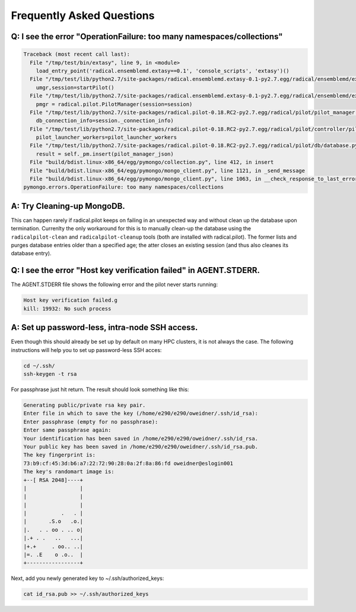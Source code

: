 
.. _chapter_faq:

**************************
Frequently Asked Questions
**************************

Q: I see the error "OperationFailure: too many namespaces/collections"
----------------------------------------------------------------------

.. code-block:: bash

    Traceback (most recent call last):
      File "/tmp/test/bin/extasy", line 9, in <module>
        load_entry_point('radical.ensemblemd.extasy==0.1', 'console_scripts', 'extasy')()
      File "/tmp/test/lib/python2.7/site-packages/radical.ensemblemd.extasy-0.1-py2.7.egg/radical/ensemblemd/extasy/bin/runme.py", line 82, in main
        umgr,session=startPilot()
      File "/tmp/test/lib/python2.7/site-packages/radical.ensemblemd.extasy-0.1-py2.7.egg/radical/ensemblemd/extasy/bin/runme.py", line 45, in startPilot
        pmgr = radical.pilot.PilotManager(session=session)
      File "/tmp/test/lib/python2.7/site-packages/radical.pilot-0.18.RC2-py2.7.egg/radical/pilot/pilot_manager.py", line 120, in __init__
        db_connection_info=session._connection_info)
      File "/tmp/test/lib/python2.7/site-packages/radical.pilot-0.18.RC2-py2.7.egg/radical/pilot/controller/pilot_manager_controller.py", line 88, in __init__
        pilot_launcher_workers=pilot_launcher_workers
      File "/tmp/test/lib/python2.7/site-packages/radical.pilot-0.18.RC2-py2.7.egg/radical/pilot/db/database.py", line 253, in insert_pilot_manager
        result = self._pm.insert(pilot_manager_json)
      File "build/bdist.linux-x86_64/egg/pymongo/collection.py", line 412, in insert
      File "build/bdist.linux-x86_64/egg/pymongo/mongo_client.py", line 1121, in _send_message
      File "build/bdist.linux-x86_64/egg/pymongo/mongo_client.py", line 1063, in __check_response_to_last_error
    pymongo.errors.OperationFailure: too many namespaces/collections


A: Try Cleaning-up MongoDB.
---------------------------

This can happen rarely if radical.pilot keeps on failing in an unexpected way 
and without clean up the database upon termination. Currenlty the only 
workaround for this is to manually clean-up the database using the ``radicalpilot-clean``
and ``radicalpilot-cleanup`` tools (both are installed with radical.pilot). 
The former lists and purges database entries older than a specified age; the 
atter closes an existing session (and thus also cleanes its database entry). 


Q: I see the error "Host key verification failed" in AGENT.STDERR.
------------------------------------------------------------------

The AGENT.STDERR file shows the following error and the pilot never starts
running:

.. code-block:: bash

    Host key verification failed.g
    kill: 19932: No such process

A: Set up password-less, intra-node SSH access.
-----------------------------------------------

Even though this should already be set up by default on many HPC clusters, it
is not always the case. The following instructions will help you to set up
password-less SSH acces:

.. code-block:: bash

    cd ~/.ssh/
    ssh-keygen -t rsa

For passphrase just hit return. The result should look something like this:

.. code-block:: bash

    Generating public/private rsa key pair.
    Enter file in which to save the key (/home/e290/e290/oweidner/.ssh/id_rsa): 
    Enter passphrase (empty for no passphrase): 
    Enter same passphrase again: 
    Your identification has been saved in /home/e290/e290/oweidner/.ssh/id_rsa.
    Your public key has been saved in /home/e290/e290/oweidner/.ssh/id_rsa.pub.
    The key fingerprint is:
    73:b9:cf:45:3d:b6:a7:22:72:90:28:0a:2f:8a:86:fd oweidner@eslogin001
    The key's randomart image is:
    +--[ RSA 2048]----+
    |                 |
    |                 |
    |                 |
    |           .   . |
    |       .S.o   .o.|
    |.   . . oo . .. o|
    |.+ . .   ..   ...|
    |+.+     . oo.. ..|
    |=. .E    o .o..  |
    +-----------------+

Next, add you newly generated key to ~/.ssh/authorized_keys:

.. code-block:: bash

    cat id_rsa.pub >> ~/.ssh/authorized_keys